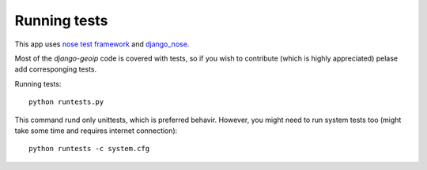 Running tests
=============

This app uses `nose test framework`_ and django_nose_.

.. _nose test framework: http://readthedocs.org/docs/nose/en/latest/
.. _django_nose: https://github.com/jbalogh/django-nose

Most of the `django-geoip` code is covered with tests, so if you wish to contribute
(which is highly appreciated) pelase add corresponging tests.

Running tests::

    python runtests.py

This command rund only unittests, which is preferred behavir.
However, you might need to run system tests too (might take some time and requires internet connection)::

    python runtests -c system.cfg

